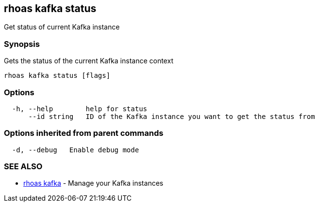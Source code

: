 == rhoas kafka status

Get status of current Kafka instance

=== Synopsis

Gets the status of the current Kafka instance context

....
rhoas kafka status [flags]
....

=== Options

....
  -h, --help        help for status
      --id string   ID of the Kafka instance you want to get the status from
....

=== Options inherited from parent commands

....
  -d, --debug   Enable debug mode
....

=== SEE ALSO

* link:rhoas_kafka.adoc[rhoas kafka] - Manage your Kafka instances

